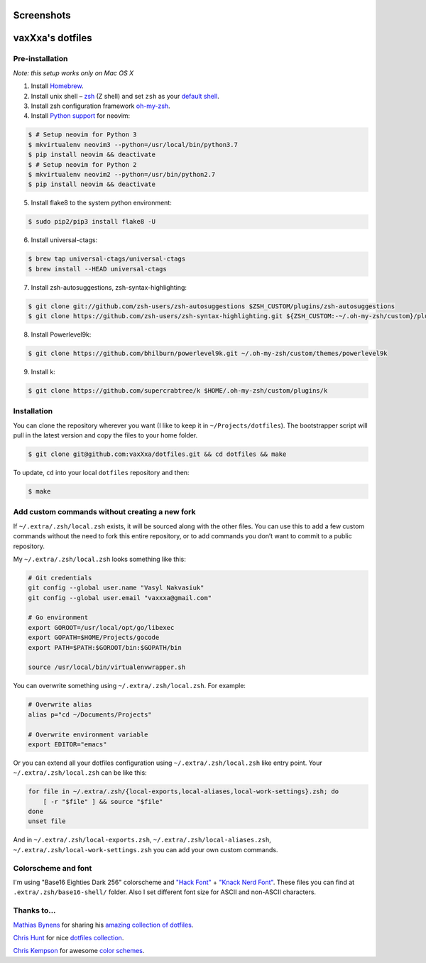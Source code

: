 Screenshots
===========

.. image:: https://raw.github.com/vaxXxa/dotfiles/master/screenshot-general.png
    :alt: dotfiles
    :align: center

.. image:: https://raw.github.com/vaxXxa/dotfiles/master/screenshot-neovim.png
    :alt: vim
    :align: center


vaxXxa's dotfiles
=================

Pre-installation
----------------

*Note: this setup works only on Mac OS X*

1. Install Homebrew_.
2. Install unix shell – zsh_ (Z shell) and set ``zsh`` as your `default shell`_.
3. Install zsh configuration framework oh-my-zsh_.
4. Install `Python support`_ for neovim:

.. code:: bash

    $ # Setup neovim for Python 3
    $ mkvirtualenv neovim3 --python=/usr/local/bin/python3.7
    $ pip install neovim && deactivate
    $ # Setup neovim for Python 2
    $ mkvirtualenv neovim2 --python=/usr/bin/python2.7
    $ pip install neovim && deactivate

5. Install flake8 to the system python environment:

.. code:: bash

    $ sudo pip2/pip3 install flake8 -U

6. Install universal-ctags:

.. code:: bash

    $ brew tap universal-ctags/universal-ctags
    $ brew install --HEAD universal-ctags

7. Install zsh-autosuggestions, zsh-syntax-highlighting:

.. code:: bash

    $ git clone git://github.com/zsh-users/zsh-autosuggestions $ZSH_CUSTOM/plugins/zsh-autosuggestions
    $ git clone https://github.com/zsh-users/zsh-syntax-highlighting.git ${ZSH_CUSTOM:-~/.oh-my-zsh/custom}/plugins/zsh-syntax-highlighting

8. Install Powerlevel9k:

.. code:: bash

    $ git clone https://github.com/bhilburn/powerlevel9k.git ~/.oh-my-zsh/custom/themes/powerlevel9k

9. Install k:

.. code:: bash

    $ git clone https://github.com/supercrabtree/k $HOME/.oh-my-zsh/custom/plugins/k

Installation
------------

You can clone the repository wherever you want (I like to keep it in ``~/Projects/dotfiles``). The bootstrapper script will pull in the latest version and copy the files to your home folder.

.. code:: bash

    $ git clone git@github.com:vaxXxa/dotfiles.git && cd dotfiles && make

To update, ``cd`` into your local ``dotfiles`` repository and then:

.. code:: bash

    $ make


Add custom commands without creating a new fork
-----------------------------------------------

If ``~/.extra/.zsh/local.zsh`` exists, it will be sourced along with the other files. You can use this to add a few custom commands without the need to fork this entire repository, or to add commands you don’t want to commit to a public repository.

My ``~/.extra/.zsh/local.zsh`` looks something like this:

.. code:: bash

    # Git credentials
    git config --global user.name "Vasyl Nakvasiuk"
    git config --global user.email "vaxxxa@gmail.com"

    # Go environment
    export GOROOT=/usr/local/opt/go/libexec
    export GOPATH=$HOME/Projects/gocode
    export PATH=$PATH:$GOROOT/bin:$GOPATH/bin

    source /usr/local/bin/virtualenvwrapper.sh

You can overwrite something using ``~/.extra/.zsh/local.zsh``. For example:

.. code:: bash

    # Overwrite alias
    alias p="cd ~/Documents/Projects"

    # Overwrite environment variable
    export EDITOR="emacs"

Or you can extend all your dotfiles configuration using ``~/.extra/.zsh/local.zsh`` like entry point. Your ``~/.extra/.zsh/local.zsh`` can be like this:

.. code:: bash

    for file in ~/.extra/.zsh/{local-exports,local-aliases,local-work-settings}.zsh; do
        [ -r "$file" ] && source "$file"
    done
    unset file

And in ``~/.extra/.zsh/local-exports.zsh``, ``~/.extra/.zsh/local-aliases.zsh``, ``~/.extra/.zsh/local-work-settings.zsh`` you can add your own custom commands.


Colorscheme and font
--------------------

I'm using "Base16 Eighties Dark 256" colorscheme and `"Hack Font"`_ + `"Knack Nerd Font"`_. These files you can find at ``.extra/.zsh/base16-shell/`` folder. Also I set different font size for ASCII and non-ASCII characters.

.. image:: https://raw.github.com/vaxXxa/dotfiles/master/screenshot-iterm2-fonts.png
    :alt: fonts
    :align: center


Thanks to...
------------

`Mathias Bynens`_ for sharing his `amazing collection of dotfiles`_.

`Chris Hunt`_ for nice `dotfiles collection`_.

`Chris Kempson`_ for awesome `color schemes`_.

.. _Homebrew: http://brew.sh/
.. _zsh: http://www.zsh.org/
.. _default shell: http://zanshin.net/2013/09/03/how-to-use-homebrew-zsh-instead-of-max-os-x-default/
.. _oh-my-zsh: https://github.com/robbyrussell/oh-my-zsh
.. _Mathias Bynens: https://github.com/mathiasbynens
.. _amazing collection of dotfiles: https://github.com/mathiasbynens/dotfiles
.. _Chris Hunt: https://github.com/chrishunt
.. _dotfiles collection: https://github.com/chrishunt/dot-files
.. _Chris Kempson: https://github.com/chriskempson
.. _color schemes: https://github.com/chriskempson/base16
.. _Python support: https://neovim.io/doc/user/nvim_python.html
.. _"Hack font": https://github.com/source-foundry/Hack
.. _"Knack Nerd Font": https://github.com/ryanoasis/nerd-fonts
